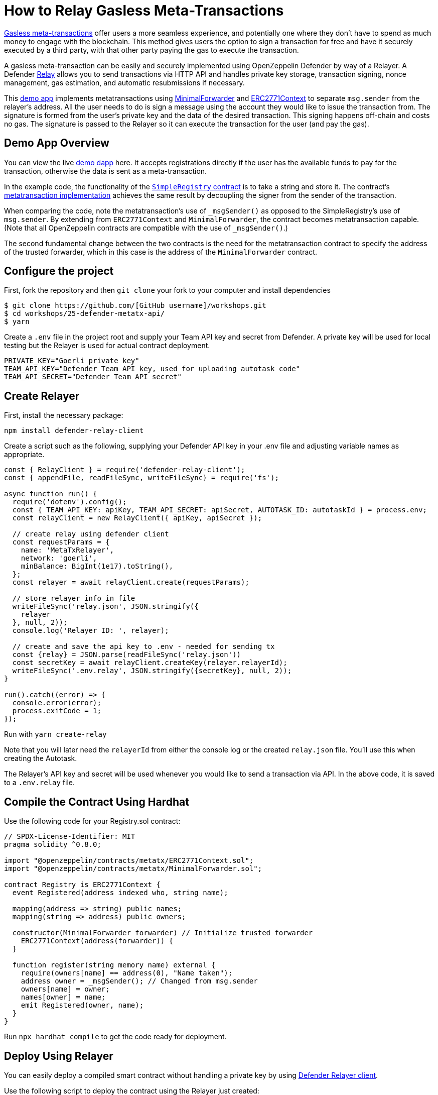 # How to Relay Gasless Meta-Transactions

https://docs.openzeppelin.com/contracts/4.x/api/metatx[Gasless meta-transactions] offer users a more seamless experience, and potentially one where they don't have to spend as much money to engage with the blockchain. This method gives users the option to sign a transaction for free and have it securely executed by a third party, with that other party paying the gas to execute the transaction.

A gasless meta-transaction can be easily and securely implemented using OpenZeppelin Defender by way of a Relayer. A Defender https://docs.openzeppelin.com/defender/relay[Relay] allows you to send transactions via HTTP API and handles private key storage, transaction signing, nonce management, gas estimation, and automatic resubmissions if necessary.

This https://github.com/OpenZeppelin/workshops/tree/master/25-defender-metatx-api[demo app] implements metatransactions using https://docs.openzeppelin.com/contracts/4.x/api/metatx#MinimalForwarder[MinimalForwarder] and https://docs.openzeppelin.com/contracts/4.x/api/metatx#ERC2771Context[ERC2771Context] to separate `msg.sender` from the relayer's address. All the user needs to do is sign a message using the account they would like to issue the transaction from. The signature is formed from the user's private key and the data of the desired transaction. This signing happens off-chain and costs no gas. The signature is passed to the Relayer so it can execute the transaction for the user (and pay the gas).

[[demo-app-overview]]
== Demo App Overview

You can view the live https://defender-metatx-workshop-demo.openzeppelin.com/[demo dapp] here. It accepts registrations directly if the user has the available funds to pay for the transaction, otherwise the data is sent as a meta-transaction.

In the example code, the functionality of the https://github.com/OpenZeppelin/workshops/blob/master/25-defender-metatx-api/contracts/SimpleRegistry.sol[`SimpleRegistry` contract] is to take a string and store it. The contract's https://github.com/OpenZeppelin/workshops/blob/master/25-defender-metatx-api/contracts/Registry.sol[metatransaction implementation] achieves the same result by decoupling the signer from the sender of the transaction.

When comparing the code, note the metatransaction's use of `_msgSender()` as opposed to the SimpleRegistry's use of `msg.sender`. By extending from `ERC2771Context` and `MinimalForwarder`, the contract becomes metatransaction capable. (Note that all OpenZeppelin contracts are compatible with the use of `_msgSender()`.)

The second fundamental change between the two contracts is the need for the metatransaction contract to specify the address of the trusted forwarder, which in this case is the address of the `MinimalForwarder` contract.

[[configure-project]]
== Configure the project

First, fork the repository and then `git clone` your fork to your computer and install dependencies

```
$ git clone https://github.com/[GitHub username]/workshops.git
$ cd workshops/25-defender-metatx-api/
$ yarn
```

Create a `.env` file in the project root and supply your Team API key and secret from Defender. A private key will be used for local testing but the Relayer is used for actual contract deployment.

```
PRIVATE_KEY="Goerli private key"
TEAM_API_KEY="Defender Team API key, used for uploading autotask code"
TEAM_API_SECRET="Defender Team API secret"
```

[[create-relayer]]
== Create Relayer

First, install the necessary package:

`npm install defender-relay-client`

Create a script such as the following, supplying your Defender API key in your .env file and adjusting variable names as appropriate.

```
const { RelayClient } = require('defender-relay-client');
const { appendFile, readFileSync, writeFileSync} = require('fs');

async function run() {
  require('dotenv').config();
  const { TEAM_API_KEY: apiKey, TEAM_API_SECRET: apiSecret, AUTOTASK_ID: autotaskId } = process.env;
  const relayClient = new RelayClient({ apiKey, apiSecret });

  // create relay using defender client
  const requestParams = {
    name: 'MetaTxRelayer',
    network: 'goerli',
    minBalance: BigInt(1e17).toString(),
  };
  const relayer = await relayClient.create(requestParams);
  
  // store relayer info in file
  writeFileSync('relay.json', JSON.stringify({
    relayer
  }, null, 2));
  console.log('Relayer ID: ', relayer);

  // create and save the api key to .env - needed for sending tx
  const {relay} = JSON.parse(readFileSync('relay.json'))
  const secretKey = await relayClient.createKey(relayer.relayerId);
  writeFileSync('.env.relay', JSON.stringify({secretKey}, null, 2));
}

run().catch((error) => {
  console.error(error);
  process.exitCode = 1;
});
```

Run with `yarn create-relay`

Note that you will later need the `relayerId` from either the console log or the created `relay.json` file. You'll use this when creating the Autotask.

The Relayer's API key and secret will be used whenever you would like to send a transaction via API. In the above code, it is saved to a `.env.relay` file.

[[compile-using-hardhat]]
== Compile the Contract Using Hardhat

Use the following code for your Registry.sol contract:

```
// SPDX-License-Identifier: MIT
pragma solidity ^0.8.0;

import "@openzeppelin/contracts/metatx/ERC2771Context.sol";
import "@openzeppelin/contracts/metatx/MinimalForwarder.sol";

contract Registry is ERC2771Context {  
  event Registered(address indexed who, string name);

  mapping(address => string) public names;
  mapping(string => address) public owners;

  constructor(MinimalForwarder forwarder) // Initialize trusted forwarder
    ERC2771Context(address(forwarder)) {
  }

  function register(string memory name) external {
    require(owners[name] == address(0), "Name taken");
    address owner = _msgSender(); // Changed from msg.sender
    owners[name] = owner;
    names[owner] = name;
    emit Registered(owner, name);
  }
}
```

Run `npx hardhat compile` to get the code ready for deployment.

[[deploy-using-relayer]]
== Deploy Using Relayer

You can easily deploy a compiled smart contract without handling a private key by using https://www.npmjs.com/package/defender-relay-client[Defender Relayer client].

Use the following script to deploy the contract using the Relayer just created:

```
require('dotenv').config();
const { DefenderRelayProvider, DefenderRelaySigner } = require('defender-relay-client/lib/ethers');
const { ethers } = require('hardhat');
const fs = require('fs');

async function main() {
  const { secretKey: {apiKey, secretKey} } = JSON.parse(fs.readFileSync('.env.relay'))
  const credentials = { apiKey, apiSecret: secretKey };
  const provider = new DefenderRelayProvider(credentials);
  const relaySigner = new DefenderRelaySigner(credentials, provider, { speed: 'fast' });
 
  const Forwarder = await ethers.getContractFactory('MinimalForwarder');
  const forwarder = await Forwarder.connect(relaySigner).deploy().then(f => f.deployed());

  const Registry = await ethers.getContractFactory("Registry");
  const registry = await Registry.connect(relaySigner).deploy(forwarder.address).then(f => f.deployed());

  fs.writeFileSync('deploy.json', JSON.stringify({
    MinimalForwarder: forwarder.address,
    Registry: registry.address,
  }, null, 2));

  console.log(`MinimalForwarder: ${forwarder.address}\nRegistry: ${registry.address}`);
}

if (require.main === module) {
  main().then(() => process.exit(0))
    .catch(error => { console.error(error); process.exit(1); });
}

```

This code pulls the Relayer's credentials from the local file along with the artifacts for the `Registry` and `MinimalForwarder` contracts and uses ethers.js to deploy. The relevant addresses of these contracts are saved to the local file `deploy.json`.

In the demo app, run this script with `yarn deploy`

Note: As the owners of the Relayer, are the paying for the gas, so it is necessary to keep the Relayer funded sufficiently to cover future transactions. For Defender users on testnets, Relayer balances are auto-topped as necessary to ensure transactions go through.


[[create-autotask]]
== Create Autotask via API

Although you can create an Autotask using the Defender web client, it may be more convenient to use a simple script that makes use of https://www.npmjs.com/package/defender-autotask-client[Defender's API].

First you'll need to install the package: `npm install defender-autotask-client`

Create a script like the following to create an Autotask and upload its code:

```
const { AutotaskClient } = require('defender-autotask-client');
const {readFileSync, appendFileSync} = require('fs');

async function main() {
  require('dotenv').config();
  const {relayer: {relayerId}} = JSON.parse(readFileSync('./relay.json'))
  const { TEAM_API_KEY: apiKey, TEAM_API_SECRET: apiSecret } = process.env;
  const client = new AutotaskClient({ apiKey, apiSecret });
  const {autotaskId } = await client.create({
    name: "Relay MetaTX",
    encodedZippedCode: await client.getEncodedZippedCodeFromFolder('./build/relay'),
    relayerId: relayerId, 
    trigger: {
      type: 'webhook'
    },
    paused: false
  });
  console.log("Autotask created with ID ", autotaskId);
  appendFileSync('.env', `\nAUTOTASK_ID="${autotaskId}"`, function (err) {
    if (err) throw err;
 });
}

if (require.main === module) {
  main().then(() => process.exit(0))
    .catch(error => { console.error(error); process.exit(1); });
}
```

Next, create the Autotask itself. The main idea here is to supply the necessary logic for telling the Relayer to send a transaction to the forwarder contract, supplying the signer's address. The Autotask will get triggered by a call to its webhook from the dapp.

Due to the tight relationship between components, the Relayer credentials are securely available to the Autotask simply by instantiating a new provider and signer. Note that the address of the `MinimalForwarder` and the `Registry` contract must be supplied.


```
const ethers = require('ethers');
const { DefenderRelaySigner, DefenderRelayProvider } = require('defender-relay-client/lib/ethers');

const { ForwarderAbi } = require('../../src/forwarder');
const ForwarderAddress = require('../../deploy.json').MinimalForwarder;
const RegistryAddress = require('../../deploy.json').Registry;

async function relay(forwarder, request, signature, whitelist) {
  // Decide if we want to relay this request based on a whitelist
  const accepts = !whitelist || whitelist.includes(request.to);
  if (!accepts) throw new Error(`Rejected request to ${request.to}`);

  // Validate request on the forwarder contract
  const valid = await forwarder.verify(request, signature);
  if (!valid) throw new Error(`Invalid request`);
  
  // Send meta-tx through relayer to the forwarder contract
  const gasLimit = (parseInt(request.gas) + 50000).toString();
  return await forwarder.execute(request, signature, { gasLimit });
}

async function handler(event) {
  // Parse webhook payload
  if (!event.request || !event.request.body) throw new Error(`Missing payload`);
  const { request, signature } = event.request.body;
  console.log(`Relaying`, request);
  
  // Initialize Relayer provider and signer, and forwarder contract
  const credentials = { ... event };
  const provider = new DefenderRelayProvider(credentials);
  const signer = new DefenderRelaySigner(credentials, provider, { speed: 'fast' });
  const forwarder = new ethers.Contract(ForwarderAddress, ForwarderAbi, signer);
  
  // Relay transaction!
  const tx = await relay(forwarder, request, signature);
  console.log(`Sent meta-tx: ${tx.hash}`);
  return { txHash: tx.hash };
}

module.exports = {
  handler,
  relay,
}
```

Run `yarn create-autotask` to compile the Autotask code, create the Autotask in Defender and upload the necessary code.

Head to https://defender.openzeppelin.com[Defender] and grab the Autotask's webhook so that you can test functionality and connect the app to the Autotask for relaying meta-transactions.

image::guide-gasless-metatx-copy-webhook.gif[Copy Webhook URI]

Save it to your .env as the WEBHOOK_URL and in the /app `.env` file as the `REACT_APP_WEBHOOK_URL`. 

Test the metatransaction's functionality with `yarn sign` followed by `yarn invoke`.

[[create-web-app]]
== Create Web App

The key building blocks have been laid, so next it is a matter of crafting a web application that makes use of these components.

You can see the details of this relationship in the https://github.com/OpenZeppelin/workshops/blob/master/25-defender-metatx-api/app/src/eth/register.js[`register.js`] file. The user's transaction request is sent to the relayer by way of the Autotask's webhook, and this executes the Autotask's logic given the parameters supplied by the application. Note that the signer's nonce is incremented from the transaction. 

```
import { ethers } from 'ethers';
import { createInstance } from './forwarder';
import { signMetaTxRequest } from './signer';

async function sendTx(registry, name) {
  console.log(`Sending register tx to set name=${name}`);
  return registry.register(name);
}

async function sendMetaTx(registry, provider, signer, name) {
  console.log(`Sending register meta-tx to set name=${name}`);
  const url = process.env.REACT_APP_WEBHOOK_URL;
  if (!url) throw new Error(`Missing relayer url`);

  const forwarder = createInstance(provider);
  const from = await signer.getAddress();
  const data = registry.interface.encodeFunctionData('register', [name]);
  const to = registry.address;
  
  const request = await signMetaTxRequest(signer.provider, forwarder, { to, from, data });

  return fetch(url, {
    method: 'POST',
    body: JSON.stringify(request),
    headers: { 'Content-Type': 'application/json' },
  });
}

export async function registerName(registry, provider, name) {
  if (!name) throw new Error(`Name cannot be empty`);
  if (!window.ethereum) throw new Error(`User wallet not found`);

  await window.ethereum.enable();
  const userProvider = new ethers.providers.Web3Provider(window.ethereum);
  const userNetwork = await userProvider.getNetwork();
  if (userNetwork.chainId !== 100) throw new Error(`Please switch to xDAI for signing`);

  const signer = userProvider.getSigner();
  const from = await signer.getAddress();
  const balance = await provider.getBalance(from);
  
  const canSendTx = balance.gt(1e15);
  if (canSendTx) return sendTx(registry.connect(signer), name);
  else return sendMetaTx(registry, provider, signer, name);
}

```

[[try-app]]
== Try the App

Install the necessary dependencies using and run the app.

```
$ cd app
$ yarn
$ yarn start
```

1. Open app: [http://localhost:3000/](http://localhost:3000/)
2. Change to Goerli network in Metamask
3. Enter a name to register and sign the metatransaction in MetaMask
4. Your name will be registered, showing the address that created the metatransaction and the name.

Use the frontend to see it working for yourself! Compare what happens when you sign the registry with an account that has funds, and then try it with an account that has a zero ETH balance.

[[resources]]
== Resources

* https://github.com/OpenZeppelin/workshops/tree/master/01-defender-meta-txs[Demo Repo - Meta-Transaction Name Registry]
* https://docs.openzeppelin.com/contracts/4.x/api/metatx[Documentation - Meta Transactions]


